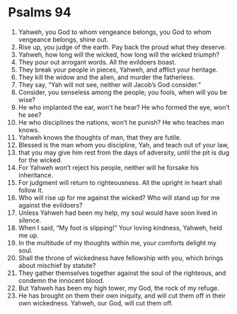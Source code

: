 ﻿
* Psalms 94
1. Yahweh, you God to whom vengeance belongs, you God to whom vengeance belongs, shine out. 
2. Rise up, you judge of the earth. Pay back the proud what they deserve. 
3. Yahweh, how long will the wicked, how long will the wicked triumph? 
4. They pour out arrogant words. All the evildoers boast. 
5. They break your people in pieces, Yahweh, and afflict your heritage. 
6. They kill the widow and the alien, and murder the fatherless. 
7. They say, “Yah will not see, neither will Jacob’s God consider.” 
8. Consider, you senseless among the people; you fools, when will you be wise? 
9. He who implanted the ear, won’t he hear? He who formed the eye, won’t he see? 
10. He who disciplines the nations, won’t he punish? He who teaches man knows. 
11. Yahweh knows the thoughts of man, that they are futile. 
12. Blessed is the man whom you discipline, Yah, and teach out of your law, 
13. that you may give him rest from the days of adversity, until the pit is dug for the wicked. 
14. For Yahweh won’t reject his people, neither will he forsake his inheritance. 
15. For judgment will return to righteousness. All the upright in heart shall follow it. 
16. Who will rise up for me against the wicked? Who will stand up for me against the evildoers? 
17. Unless Yahweh had been my help, my soul would have soon lived in silence. 
18. When I said, “My foot is slipping!” Your loving kindness, Yahweh, held me up. 
19. In the multitude of my thoughts within me, your comforts delight my soul. 
20. Shall the throne of wickedness have fellowship with you, which brings about mischief by statute? 
21. They gather themselves together against the soul of the righteous, and condemn the innocent blood. 
22. But Yahweh has been my high tower, my God, the rock of my refuge. 
23. He has brought on them their own iniquity, and will cut them off in their own wickedness. Yahweh, our God, will cut them off. 

